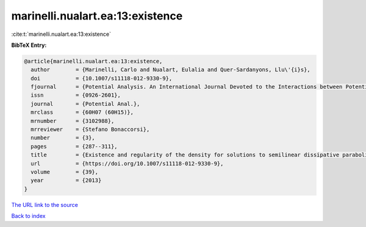 marinelli.nualart.ea:13:existence
=================================

:cite:t:`marinelli.nualart.ea:13:existence`

**BibTeX Entry:**

.. code-block:: bibtex

   @article{marinelli.nualart.ea:13:existence,
     author        = {Marinelli, Carlo and Nualart, Eulalia and Quer-Sardanyons, Llu\'{i}s},
     doi           = {10.1007/s11118-012-9330-9},
     fjournal      = {Potential Analysis. An International Journal Devoted to the Interactions between Potential Theory, Probability Theory, Geometry and Functional Analysis},
     issn          = {0926-2601},
     journal       = {Potential Anal.},
     mrclass       = {60H07 (60H15)},
     mrnumber      = {3102988},
     mrreviewer    = {Stefano Bonaccorsi},
     number        = {3},
     pages         = {287--311},
     title         = {Existence and regularity of the density for solutions to semilinear dissipative parabolic {SPDE}s},
     url           = {https://doi.org/10.1007/s11118-012-9330-9},
     volume        = {39},
     year          = {2013}
   }

`The URL link to the source <https://doi.org/10.1007/s11118-012-9330-9>`__


`Back to index <../By-Cite-Keys.html>`__
